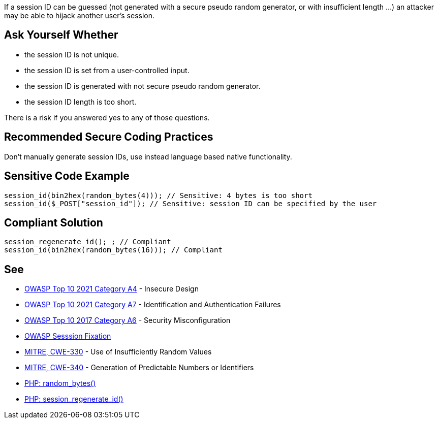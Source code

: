 If a session ID can be guessed (not generated with a secure pseudo random generator, or with insufficient length ...) an attacker may be able to hijack another user's session.


== Ask Yourself Whether

* the session ID is not unique.
* the session ID is set from a user-controlled input.
* the session ID is generated with not secure pseudo random generator.
* the session ID length is too short.

There is a risk if you answered yes to any of those questions.


== Recommended Secure Coding Practices

Don't manually generate session IDs, use instead language based native functionality.


== Sensitive Code Example

----
session_id(bin2hex(random_bytes(4))); // Sensitive: 4 bytes is too short
session_id($_POST["session_id"]); // Sensitive: session ID can be specified by the user
----


== Compliant Solution

[source,php]
----
session_regenerate_id(); ; // Compliant
session_id(bin2hex(random_bytes(16))); // Compliant
----


== See

* https://owasp.org/Top10/A04_2021-Insecure_Design/[OWASP Top 10 2021 Category A4] - Insecure Design
* https://owasp.org/Top10/A07_2021-Identification_and_Authentication_Failures/[OWASP Top 10 2021 Category A7] - Identification and Authentication Failures
* https://owasp.org/www-project-top-ten/2017/A6_2017-Security_Misconfiguration[OWASP Top 10 2017 Category A6] - Security Misconfiguration
* https://owasp.org/www-community/attacks/Session_fixation[OWASP Sesssion Fixation]
* https://cwe.mitre.org/data/definitions/330[MITRE, CWE-330] - Use of Insufficiently Random Values
* https://cwe.mitre.org/data/definitions/340[MITRE, CWE-340] - Generation of Predictable Numbers or Identifiers
* https://www.php.net/random-bytes[PHP: random_bytes()]
* https://www.php.net/session-regenerate-id[PHP: session_regenerate_id()] 


ifdef::env-github,rspecator-view[]

'''
== Implementation Specification
(visible only on this page)

=== Message

Make sure the generation of the session ID is safe here.


'''
== Comments And Links
(visible only on this page)

=== on 19 Jan 2021, 09:27:32 Costin Zaharia wrote:
As far as I can tell, this rule does not apply for Asp.Net. According to documentation: "The SessionID value is randomly generated by ASP.NET and stored in a non-expiring session cookie in the browser." Source: https://docs.microsoft.com/en-us/dotnet/api/system.web.sessionstate.httpsessionstate.sessionid?view=netframework-4.8#System_Web_SessionState_HttpSessionState_SessionID[HttpSessionState.SessionID Property]


This property is read-only (does not have a setter) and the class is sealed so this behavior cannot be easily changed.


For Asp.Net Core the behavior is similar. An implementation of https://docs.microsoft.com/en-us/dotnet/api/microsoft.aspnetcore.http.isession.id?view=aspnetcore-5.0#Microsoft_AspNetCore_Http_ISession_Id[ISession] is provided by the framework and the *Id* is read-only.

endif::env-github,rspecator-view[]

